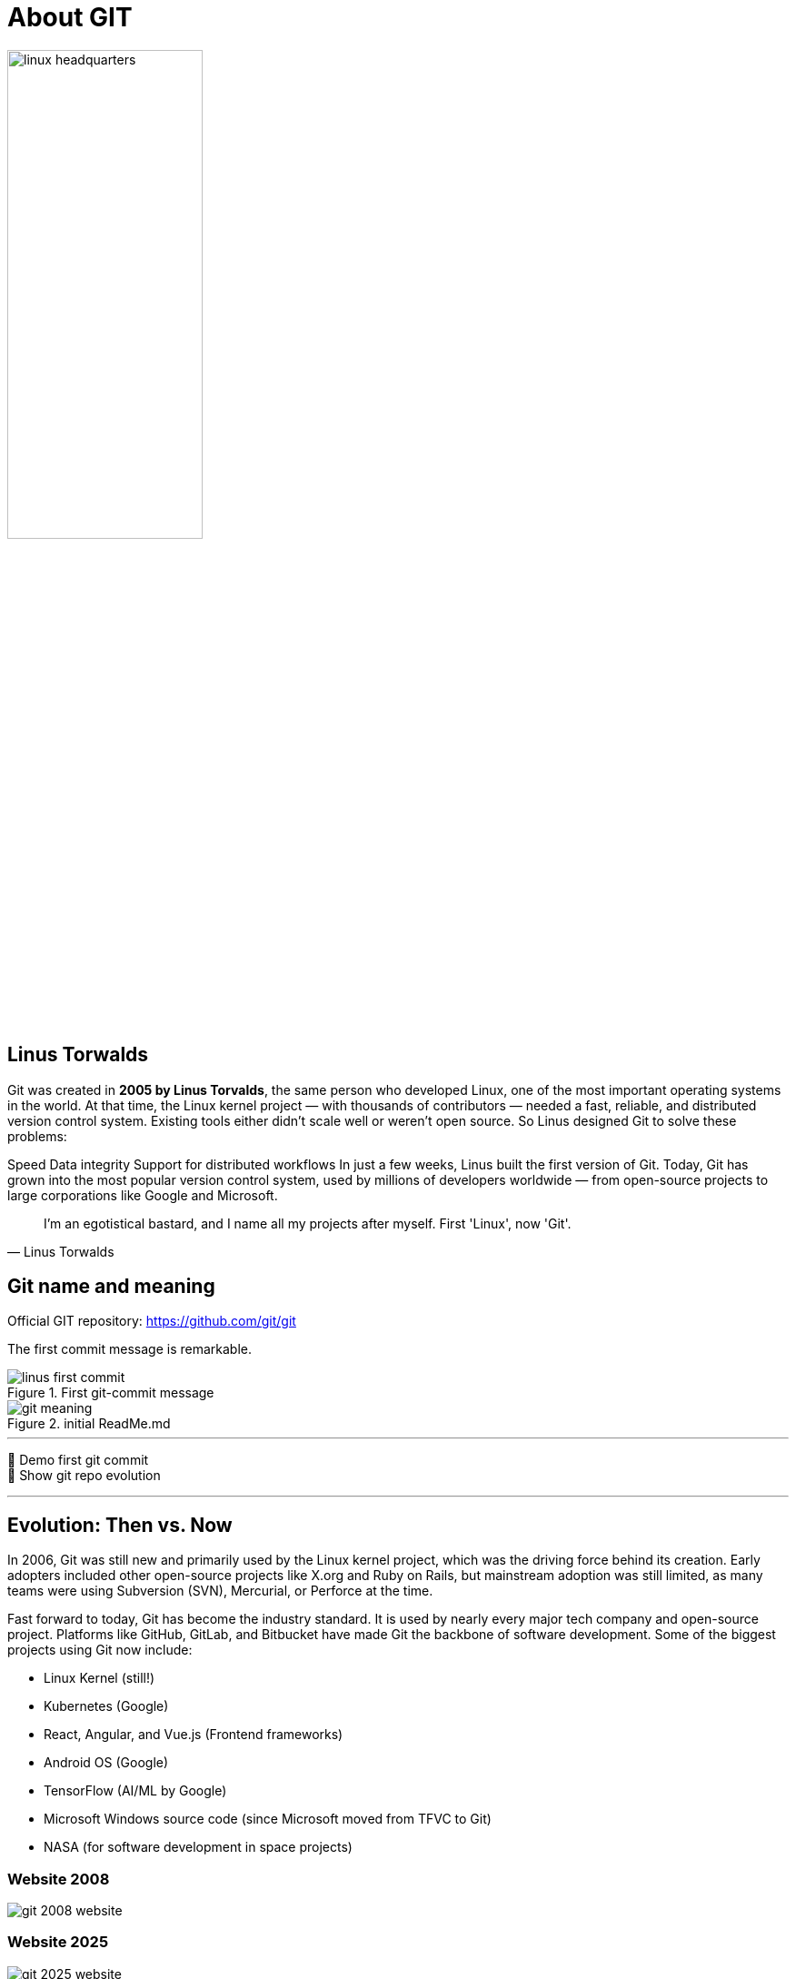 = About GIT



image::resources/linux-headquarters.png[width=50%,align=center]

== Linus Torwalds

Git was created in *2005 by Linus Torvalds*, the same person who developed Linux, one of the most important operating systems in the world.
At that time, the Linux kernel project — with thousands of contributors — needed a fast, reliable, and distributed version control system. Existing tools either didn’t scale well or weren’t open source.
So Linus designed Git to solve these problems:

Speed
Data integrity
Support for distributed workflows
In just a few weeks, Linus built the first version of Git. Today, Git has grown into the most popular version control system, used by millions of developers worldwide — from open-source projects to large corporations like Google and Microsoft.

[quote, Linus Torwalds]
____
I'm an egotistical bastard, and I name all my projects after myself. First 'Linux', now 'Git'.
____

== Git name and meaning
Official GIT repository: https://github.com/git/git

The first commit message is remarkable.


.First git-commit message
image::./resources/linus-first-commit.png[align=center]

.initial ReadMe.md
image::./resources/git-meaning.png[align=center]

___
📌 Demo first git commit +
📌 Show git repo evolution

___


== Evolution: Then vs. Now

In 2006, Git was still new and primarily used by the Linux kernel project, which was the driving force behind its creation. Early adopters included other open-source projects like X.org and Ruby on Rails, but mainstream adoption was still limited, as many teams were using Subversion (SVN), Mercurial, or Perforce at the time.

Fast forward to today, Git has become the industry standard. It is used by nearly every major tech company and open-source project. Platforms like GitHub, GitLab, and Bitbucket have made Git the backbone of software development. Some of the biggest projects using Git now include:

* Linux Kernel (still!)
* Kubernetes (Google)
* React, Angular, and Vue.js (Frontend frameworks)
* Android OS (Google)
* TensorFlow (AI/ML by Google)
* Microsoft Windows source code (since Microsoft moved from TFVC to Git)
* NASA (for software development in space projects)

=== Website 2008

image::./resources/git-2008-website.png[]

=== Website 2025
image::./resources/git-2025-website.png[]


[cols="a,a",frame=none,grid=none]
|===
|xref:00_What_is_a_SCM.adoc[<= What is a SCM]
|xref:02_When_use_Git.adoc[When use Git =>]
|===



